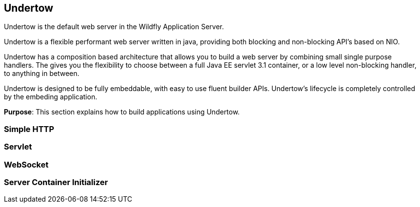 == Undertow

Undertow is the default web server in the Wildfly Application Server.

Undertow is a flexible performant web server written in java, providing both blocking and non-blocking API’s based on NIO.

Undertow has a composition based architecture that allows you to build a web server by combining small single purpose handlers. The gives you the flexibility to choose between a full Java EE servlet 3.1 container, or a low level non-blocking handler, to anything in between.

Undertow is designed to be fully embeddable, with easy to use fluent builder APIs. Undertow’s lifecycle is completely controlled by the embeding application.

*Purpose*: This section explains how to build applications using Undertow.

=== Simple HTTP

=== Servlet

=== WebSocket

=== Server Container Initializer


